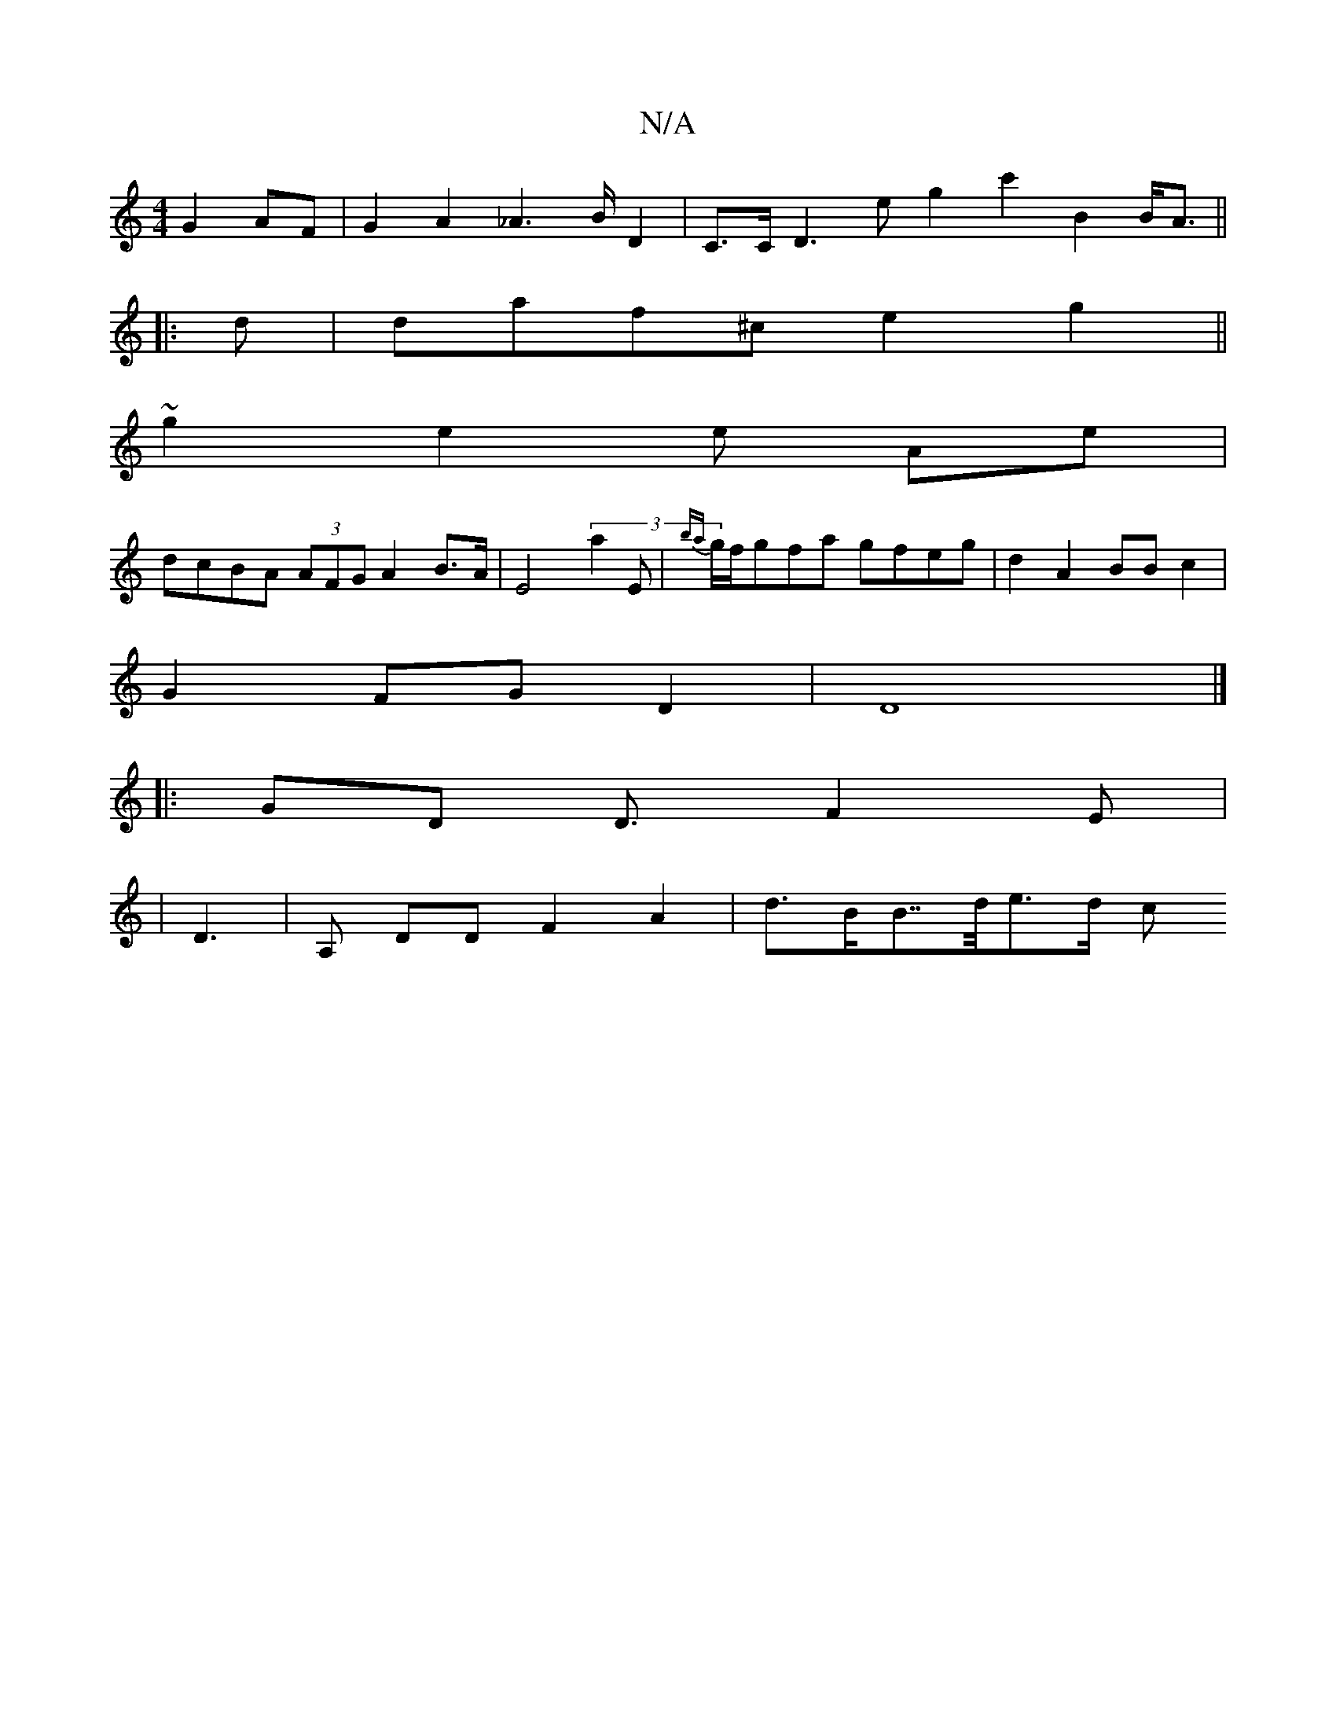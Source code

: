 X:1
T:N/A
M:4/4
R:N/A
K:Cmajor
,4 G2 AF|G2 A2 _A2>B D2|C>C D3e g2 c'2B2 B<A||
|:d|daf^c e2 g2 ||
~g2e2 e Ae |
dcBA (3AFG A2 B>A | E4 (3a2 E |{xba}g/f/gfa gfeg|d2A2 BBc2|
G2FG D2|D8|]
|: GD D3/ F2 E |
|D3| A, DD F2 A2 | d>BB>>de>d c